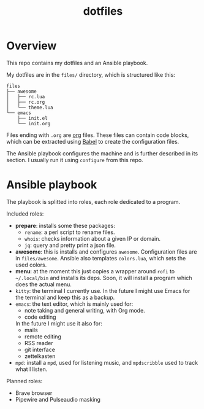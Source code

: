 #+title: dotfiles

* Overview
This repo contains my dotfiles and an Ansible playbook.

My dotfiles are in the ~files/~ directory, which is structured like this:
#+begin_src
files
├── awesome
│   ├── rc.lua
│   ├── rc.org
│   └── theme.lua
└── emacs
    ├── init.el
    └── init.org
#+end_src
Files ending with ~.org~ are [[https://orgmode.org][org]] files. These files can contain code
blocks, which can be extracted using [[https://orgmode.org/worg/org-contrib/babel/][Babel]] to create the configuration
files.

The Ansible playbook configures the machine and is further described
in its section. I usually run it using ~configure~ from this repo.
* Ansible playbook
The playbook is splitted into roles, each role dedicated to a program.

Included roles:
- *prepare*: installs some these packages:
  * ~rename~: a perl script to rename files.
  * ~whois~: checks information about a given IP or domain.
  * ~jq~: query and pretty print a json file.
- *awesome*: this is installs and configures ~awesome~. Configuration files
  are in ~files/awesome~. Ansible also templates ~colors.lua~, which sets
  the used colors.
- *menu*: at the moment this just copies a wrapper around ~rofi~ to
  ~~/.local/bin~ and installs its deps. Soon, it will install a program
  which does the actual menu.
- ~kitty~: the terminal I currently use. In the future I might use Emacs
  for the terminal and keep this as a backup.
- ~emacs~: the text editor, which is mainly used for:
  * note taking and general writing, with Org mode.
  * code editing
  In the future I might use it also for:
  * mails
  * remote editing
  * RSS reader
  * git interface
  * zettelkasten
- ~mpd~: install a ~mpd~, used for listening music, and ~mpdscribble~ used to
  track what I listen.

Planned roles:
- Brave browser
- Pipewire and Pulseaudio masking
